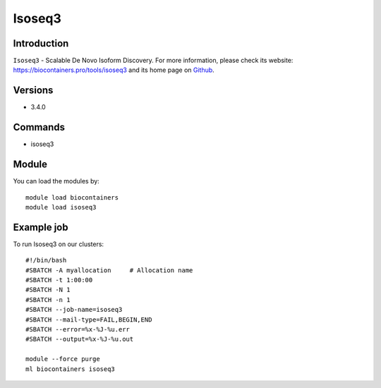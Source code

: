 .. _backbone-label:

Isoseq3
==============================

Introduction
~~~~~~~~
``Isoseq3`` - Scalable De Novo Isoform Discovery. For more information, please check its website: https://biocontainers.pro/tools/isoseq3 and its home page on `Github`_.

Versions
~~~~~~~~
- 3.4.0

Commands
~~~~~~~
- isoseq3

Module
~~~~~~~~
You can load the modules by::
    
    module load biocontainers
    module load isoseq3

Example job
~~~~~
To run Isoseq3 on our clusters::

    #!/bin/bash
    #SBATCH -A myallocation     # Allocation name 
    #SBATCH -t 1:00:00
    #SBATCH -N 1
    #SBATCH -n 1
    #SBATCH --job-name=isoseq3
    #SBATCH --mail-type=FAIL,BEGIN,END
    #SBATCH --error=%x-%J-%u.err
    #SBATCH --output=%x-%J-%u.out

    module --force purge
    ml biocontainers isoseq3

.. _Github: https://github.com/PacificBiosciences/IsoSeq